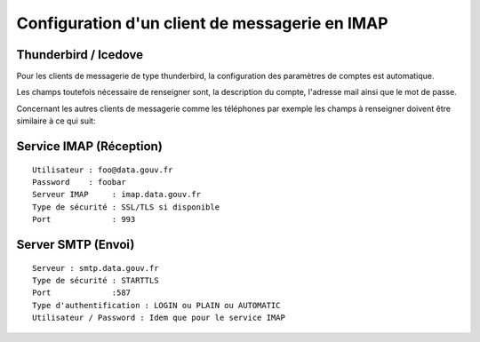 Configuration d'un client de messagerie en IMAP
===============================================

Thunderbird / Icedove
---------------------
Pour les clients de messagerie de type thunderbird, la configuration des paramètres de comptes est automatique.

Les champs toutefois nécessaire de renseigner sont, la description du compte, l'adresse mail ainsi que le mot de passe.


Concernant les autres clients de messagerie comme les téléphones par exemple les champs à renseigner doivent être similaire à ce qui suit:

Service IMAP (Réception)
------------------------
::

  Utilisateur : foo@data.gouv.fr
  Password    : foobar
  Serveur IMAP     : imap.data.gouv.fr
  Type de sécurité : SSL/TLS si disponible
  Port             : 993

Server SMTP (Envoi)
-------------------
::

  Serveur : smtp.data.gouv.fr
  Type de sécurité : STARTTLS
  Port             :587
  Type d'authentification : LOGIN ou PLAIN ou AUTOMATIC
  Utilisateur / Password : Idem que pour le service IMAP
